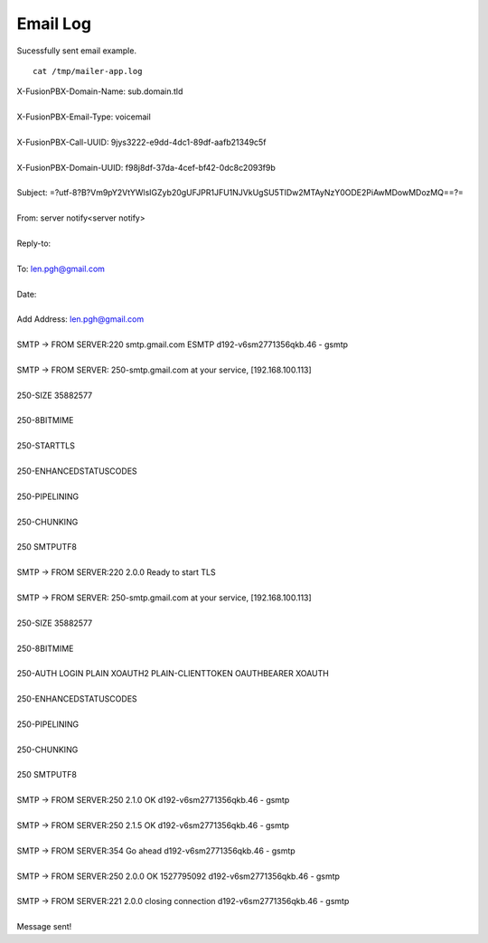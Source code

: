 ################
Email Log
################


Sucessfully sent email example.  

::

 cat /tmp/mailer-app.log


| X-FusionPBX-Domain-Name: sub.domain.tld
| 
| X-FusionPBX-Email-Type: voicemail
| 
| X-FusionPBX-Call-UUID: 9jys3222-e9dd-4dc1-89df-aafb21349c5f
| 
| X-FusionPBX-Domain-UUID: f98j8df-37da-4cef-bf42-0dc8c2093f9b
| 
| Subject: =?utf-8?B?Vm9pY2VtYWlsIGZyb20gUFJPR1JFU1NJVkUgSU5TIDw2MTAyNzY0ODE2PiAwMDowMDozMQ==?=
| 
| From: server notify<server notify>
| 
| Reply-to:
| 
| To: len.pgh@gmail.com
| 
| Date:
| 
| Add Address: len.pgh@gmail.com
| 
| SMTP -> FROM SERVER:220 smtp.gmail.com ESMTP d192-v6sm2771356qkb.46 - gsmtp

| 

| SMTP -> FROM SERVER: 250-smtp.gmail.com at your service, [192.168.100.113]
| 
| 250-SIZE 35882577
| 
| 250-8BITMIME
| 
| 250-STARTTLS
| 
| 250-ENHANCEDSTATUSCODES
| 
| 250-PIPELINING
| 
| 250-CHUNKING
| 
| 250 SMTPUTF8
| 
| SMTP -> FROM SERVER:220 2.0.0 Ready to start TLS
| 
| SMTP -> FROM SERVER: 250-smtp.gmail.com at your service, [192.168.100.113]
| 
| 250-SIZE 35882577
| 
| 250-8BITMIME
| 
| 250-AUTH LOGIN PLAIN XOAUTH2 PLAIN-CLIENTTOKEN OAUTHBEARER XOAUTH
| 
| 250-ENHANCEDSTATUSCODES
| 
| 250-PIPELINING
| 
| 250-CHUNKING
| 
| 250 SMTPUTF8
| 
| SMTP -> FROM SERVER:250 2.1.0 OK d192-v6sm2771356qkb.46 - gsmtp
| 
| SMTP -> FROM SERVER:250 2.1.5 OK d192-v6sm2771356qkb.46 - gsmtp
| 
| SMTP -> FROM SERVER:354  Go ahead d192-v6sm2771356qkb.46 - gsmtp
| 
| SMTP -> FROM SERVER:250 2.0.0 OK 1527795092 d192-v6sm2771356qkb.46 - gsmtp
| 
| SMTP -> FROM SERVER:221 2.0.0 closing connection d192-v6sm2771356qkb.46 - gsmtp
| 
| Message sent!


